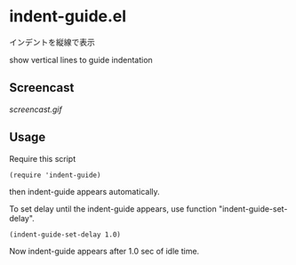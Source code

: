 * indent-guide.el

インデントを縦線で表示

show vertical lines to guide indentation

** Screencast

[[screencast.gif]]

** Usage

Require this script

: (require 'indent-guide)

then indent-guide appears automatically.

To set delay until the indent-guide appears, use function
"indent-guide-set-delay".

: (indent-guide-set-delay 1.0)

Now indent-guide appears after 1.0 sec of idle time.
